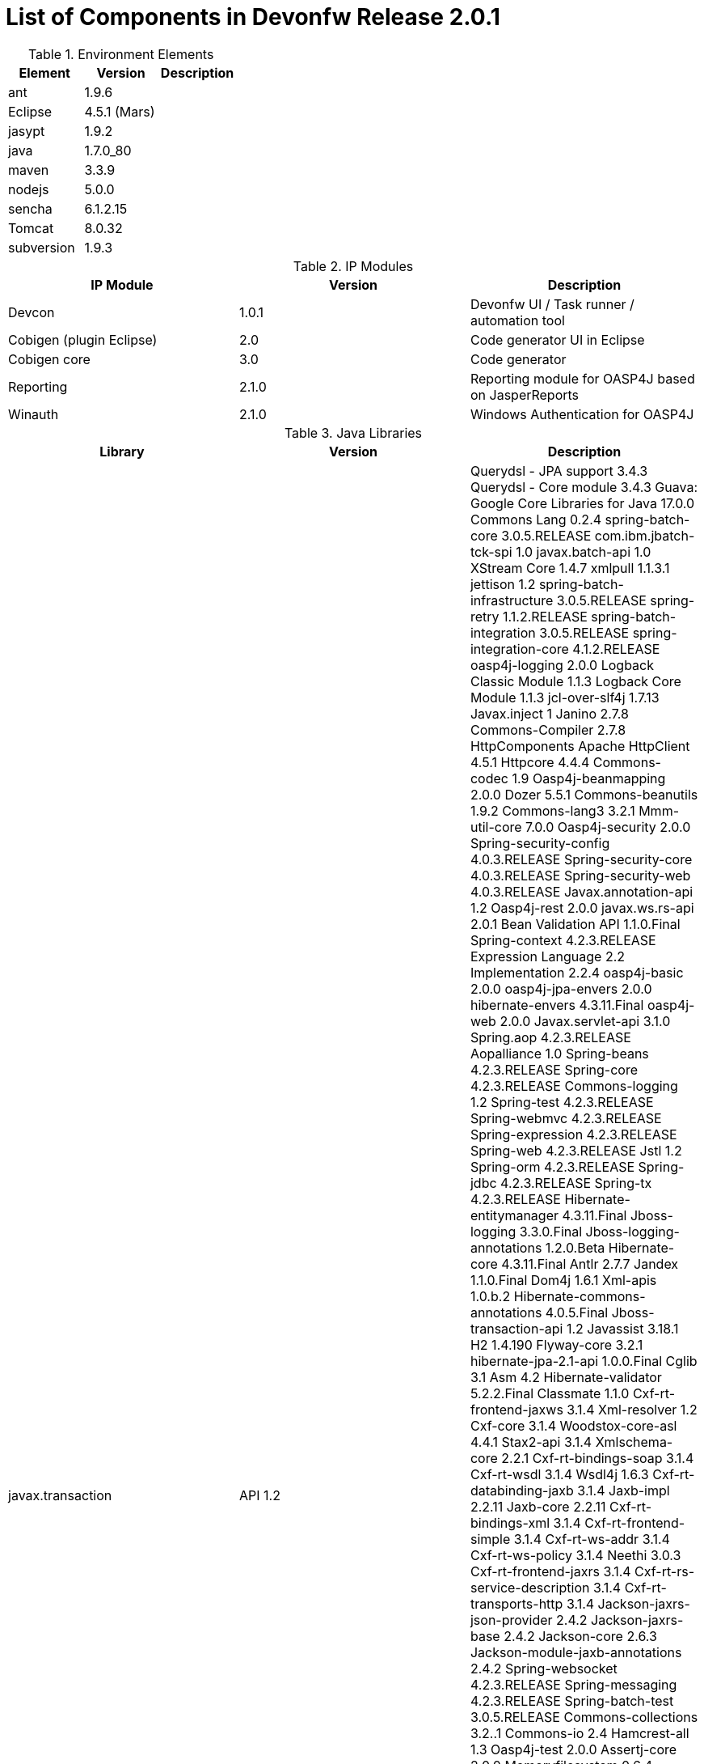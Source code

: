 
= List of Components in Devonfw Release 2.0.1

.Environment Elements
[options="header,footer"]
|=======================
|Element      |Version        |Description
|ant	       |1.9.6          |
|Eclipse|4.5.1 (Mars)   |
|jasypt |1.9.2|
|java	|1.7.0_80|
|maven	|3.3.9|
|nodejs|5.0.0|
|sencha|6.1.2.15|
|Tomcat|8.0.32|
|subversion|1.9.3|
|=======================

.IP Modules
[options="header,footer"]
|=======================
|IP Module|Version        |Description
|Devcon	|1.0.1|Devonfw UI / Task runner / automation tool
|Cobigen (plugin Eclipse)|2.0|Code generator UI in Eclipse
|Cobigen core	|3.0	|Code generator 
|Reporting	|2.1.0	|Reporting module for OASP4J based on JasperReports
|Winauth	|2.1.0	|Windows Authentication for OASP4J
|=======================

.Java Libraries
[options="header,footer"]
|=======================
|Library|Version        |Description
|javax.transaction| API	1.2|
	Querydsl - JPA support	3.4.3
	Querydsl - Core module	3.4.3
	Guava: Google Core Libraries for Java	17.0.0
	Commons Lang	0.2.4
	spring-batch-core	3.0.5.RELEASE
	com.ibm.jbatch-tck-spi	1.0
	javax.batch-api	1.0
	XStream Core	1.4.7
	xmlpull	1.1.3.1
	jettison	1.2
	spring-batch-infrastructure	3.0.5.RELEASE
	spring-retry	1.1.2.RELEASE
	spring-batch-integration	3.0.5.RELEASE
	spring-integration-core	4.1.2.RELEASE
	oasp4j-logging	2.0.0
	Logback Classic Module	1.1.3
	Logback Core Module	1.1.3
	jcl-over-slf4j	1.7.13
	Javax.inject	1
	Janino	2.7.8
	Commons-Compiler	2.7.8
	HttpComponents Apache HttpClient	4.5.1
	Httpcore	4.4.4
	Commons-codec	1.9
	Oasp4j-beanmapping	2.0.0
	Dozer	5.5.1
	Commons-beanutils	1.9.2
	Commons-lang3	3.2.1
	Mmm-util-core	7.0.0
	Oasp4j-security	2.0.0
	Spring-security-config	4.0.3.RELEASE
	Spring-security-core	4.0.3.RELEASE
	Spring-security-web	4.0.3.RELEASE
	Javax.annotation-api	1.2
	Oasp4j-rest	2.0.0
	javax.ws.rs-api	2.0.1
	Bean Validation API	1.1.0.Final
	Spring-context	4.2.3.RELEASE
	Expression Language 2.2 Implementation	2.2.4
	oasp4j-basic	2.0.0
	oasp4j-jpa-envers	2.0.0
	hibernate-envers	4.3.11.Final
	oasp4j-web	2.0.0
	Javax.servlet-api	3.1.0
	Spring.aop	4.2.3.RELEASE
	Aopalliance	1.0
	Spring-beans	4.2.3.RELEASE
	Spring-core	4.2.3.RELEASE
	Commons-logging	1.2
	Spring-test	4.2.3.RELEASE
	Spring-webmvc	4.2.3.RELEASE
	Spring-expression	4.2.3.RELEASE
	Spring-web	4.2.3.RELEASE
	Jstl	1.2
	Spring-orm	4.2.3.RELEASE
	Spring-jdbc	4.2.3.RELEASE
	Spring-tx	4.2.3.RELEASE
	Hibernate-entitymanager	4.3.11.Final
	Jboss-logging	3.3.0.Final
	Jboss-logging-annotations	1.2.0.Beta
	Hibernate-core	4.3.11.Final
	Antlr	2.7.7
	Jandex	1.1.0.Final
	Dom4j	1.6.1
	Xml-apis	1.0.b.2
	Hibernate-commons-annotations	4.0.5.Final
	Jboss-transaction-api	1.2
	Javassist	3.18.1
	H2	1.4.190
	Flyway-core	3.2.1
	hibernate-jpa-2.1-api	1.0.0.Final
	Cglib	3.1
	Asm	4.2
	Hibernate-validator	5.2.2.Final
	Classmate	1.1.0
	Cxf-rt-frontend-jaxws	3.1.4
	Xml-resolver	1.2
	Cxf-core	3.1.4
	Woodstox-core-asl	4.4.1
	Stax2-api	3.1.4
	Xmlschema-core	2.2.1
	Cxf-rt-bindings-soap	3.1.4
	Cxf-rt-wsdl	3.1.4
	Wsdl4j	1.6.3
	Cxf-rt-databinding-jaxb	3.1.4
	Jaxb-impl	2.2.11
	Jaxb-core	2.2.11
	Cxf-rt-bindings-xml	3.1.4
	Cxf-rt-frontend-simple	3.1.4
	Cxf-rt-ws-addr	3.1.4
	Cxf-rt-ws-policy	3.1.4
	Neethi	3.0.3
	Cxf-rt-frontend-jaxrs	3.1.4
	Cxf-rt-rs-service-description	3.1.4
	Cxf-rt-transports-http	3.1.4
	Jackson-jaxrs-json-provider	2.4.2
	Jackson-jaxrs-base	2.4.2
	Jackson-core	2.6.3
	Jackson-module-jaxb-annotations	2.4.2
	Spring-websocket	4.2.3.RELEASE
	Spring-messaging	4.2.3.RELEASE
	Spring-batch-test	3.0.5.RELEASE
	Commons-collections	3.2..1
	Commons-io	2.4
	Hamcrest-all	1.3
	Oasp4j-test	2.0.0
	Assertj-core	2.0.0
	Memoryfilesystem	0.6.4
	Mockito-core	1.10.19
	Objenesis	2.1
	Javax.el-api	2.2.4
	Spring-boot-starter-web	1.3.0.RELEASE
	Spring-boot-starter	1.3.0.RELEASE
	Spring-boot	1.3.0.RELEASE
	Spring-boot-autoconfigure	1.3.0.RELEASE
	Spring-boot-starter-logging	1.3.0.RELEASE
	Jul-to-slf4j	1.7.13
	Log4j-over-slf4j	1.7.13
	Snakeyaml	1.16
	Spring-boot-starter-tomcat	1.3.0.RELEASE
	Tomcat-embed-core	8.0.28
	Tomcat-embed-el	8.0.28
	Tomcat-embed-logging-juli	8.0.28
	Tomcat-embed-websocket	8.0.28
	Spring-boot-starter-validation	1.3.0.RELEASE
	Spring-boot-starter-jdbc	1.3.0.RELEASE
	Tomcat-jdbc	8.0.28
	Tomcat-juli	8.0.28
	Spring-boot-starter-actuator	1.3.0.RELEASE
	Spring-boot-actuator	1.3.0.RELEASE
	Spring-boot-starter-security	1.3.0.RELEASE
	Scala-library	2.10.4
	Spring-boot-starter-ws	1.3.0.RELEASE
	Spring-jms	4.2.3.RELEASE
	Spring-oxm	4.2.3.RELEASE
	Spring-ws-core	2.2.3.RELEASE
	Spring-xml	2.2.3.RELEASE
	Spring-ws-support	2.2.3.RELEASE
	Junit	4.12
	Hamcrest-core	1.3
	Slf4j-api	1.7.13
		
	jgit	4.4.0.201605250940-rc1
	jsch	0.1.53
	javaEWAH	0.7.9
	reflections	0.9.10
	javaassist	3.19.0
	annotations	2.0.1
	commons-cli	1.2
	commons-lang3	3.4
	commons-exec	1.3
	json-simple	1.1.1
	commons-io	2.5
	java-semver	0.9.0
	javax.activation	1.0.2
	axis	1.4
	commons-discovery	0.2
	commons-logging	1.0.4
	JAX-RPC	1.1
	javax.mail	1.3.1
	javax/xml/soap (SAAJ)	1.2
	httpclient	4.3.6
	httpcore	4.3.3
	commons-codec	1.6
	httpasyncclient	4.0.2
	httpmime	4.3.6
		
	jasperreports	6.2.1
	itext	2.1.7.js5
	poi	3.14

|=======================